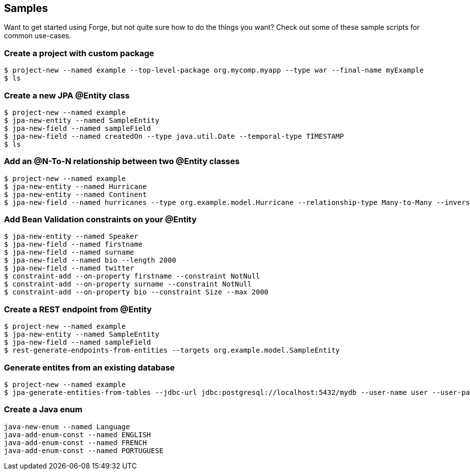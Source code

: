 == Samples

Want to get started using Forge, but not quite sure how to do the things you want? Check out some of these sample scripts for common use-cases.

=== Create a project with custom package

----
$ project-new --named example --top-level-package org.mycomp.myapp --type war --final-name myExample
$ ls
----

=== Create a new JPA @Entity class

----
$ project-new --named example
$ jpa-new-entity --named SampleEntity
$ jpa-new-field --named sampleField
$ jpa-new-field --named createdOn --type java.util.Date --temporal-type TIMESTAMP
$ ls
----

=== Add an @N-To-N relationship between two @Entity classes

----
$ project-new --named example
$ jpa-new-entity --named Hurricane
$ jpa-new-entity --named Continent
$ jpa-new-field --named hurricanes --type org.example.model.Hurricane --relationship-type Many-to-Many --inverse-field-name continents
----

=== Add Bean Validation constraints on your @Entity

----
$ jpa-new-entity --named Speaker 
$ jpa-new-field --named firstname 
$ jpa-new-field --named surname 	
$ jpa-new-field --named bio --length 2000 
$ jpa-new-field --named twitter 
$ constraint-add --on-property firstname --constraint NotNull 
$ constraint-add --on-property surname --constraint NotNull 
$ constraint-add --on-property bio --constraint Size --max 2000
----


=== Create a REST endpoint from @Entity

----
$ project-new --named example
$ jpa-new-entity --named SampleEntity
$ jpa-new-field --named sampleField
$ rest-generate-endpoints-from-entities --targets org.example.model.SampleEntity
----

=== Generate entites from an existing database

----
$ project-new --named example
$ jpa-generate-entities-from-tables --jdbc-url jdbc:postgresql://localhost:5432/mydb --user-name user --user-password pwd --driver-location /Users/bob/.m2/repository/org/postgresql/postgresql/9.3-1100-jdbc3/postgresql-9.3-1100-jdbc3.jar --hibernate-dialect org.hibernate.dialect.PostgreSQLDialect
----

=== Create a Java enum

----
java-new-enum --named Language
java-add-enum-const --named ENGLISH
java-add-enum-const --named FRENCH
java-add-enum-const --named PORTUGUESE
----


